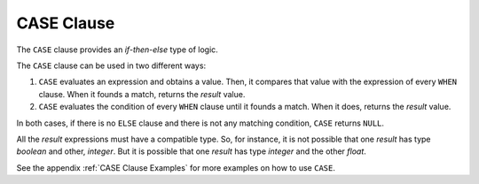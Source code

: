 ===========
CASE Clause
===========

The ``CASE`` clause provides an *if-then-else* type of logic. 

.. code-block:: bnf
   :caption: CASE syntax
   :name: CASE syntax

   CASE <value:expression> WHEN <compare_value:expression> 
        THEN result [ WHEN <compare_value:expression> THEN result ...] 
        [ ELSE result ]
   END
   
   CASE WHEN <condition> 
        THEN result [ WHEN <condition> THEN result ...] 
        [ ELSE result ]
   END
   
   <condition> ::= 
       <condition> AND <condition>
     | <condition> OR <condition>
     | NOT <condition>
     | ( <condition> )
     | <value> <binary operator> <value> [ , <value> ]*
     | <value> <binary operator> ( <value> [ , <value> ]* )
     | <value> BETWEEN <value> AND <value>
     | <value> <unary operator>

The ``CASE`` clause can be used in two different ways:

#. ``CASE`` evaluates an expression and obtains a value. Then, it
   compares that value with the expression of every ``WHEN`` clause.
   When it founds a match, returns the *result* value.
#. ``CASE`` evaluates the condition of every ``WHEN`` clause until it
   founds a match. When it does, returns the *result* value.

In both cases, if there is no ``ELSE`` clause and there is not any
matching condition, ``CASE`` returns ``NULL``.

All the *result* expressions must have a compatible type. So, for
instance, it is not possible that one *result* has type *boolean* and
other, *integer*. But it is possible that one *result* has type
*integer* and the other *float*.

See the appendix :ref:`CASE Clause Examples` for more examples on
how to use ``CASE``.



